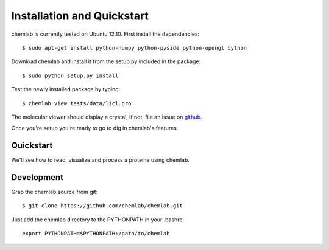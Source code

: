 ===========================
Installation and Quickstart
===========================

chemlab is currently tested on Ubuntu 12.10. First
install the dependencies::

    $ sudo apt-get install python-numpy python-pyside python-opengl cython

Download chemlab and install it from the setup.py included in the
package::

    $ sudo python setup.py install

Test the newly installed package by typing::

    $ chemlab view tests/data/licl.gro

The molecular viewer should display a crystal, if not, file an issue
on `github <http://github.com/chemlab/chemlab/issues>`_.

.. image:: _static/licl.png
           :width: 600px

Once you're setup you're ready to go to dig in chemlab's features.

Quickstart
----------

We'll see how to read, visualize and process a proteine using chemlab.

    
Development
-----------

Grab the chemlab source from git::

    $ git clone https://github.com/chemlab/chemlab.git
   
Just add the chemlab directory to the PYTHONPATH in your .bashrc::

    export PYTHONPATH=$PYTHONPATH:/path/to/chemlab







